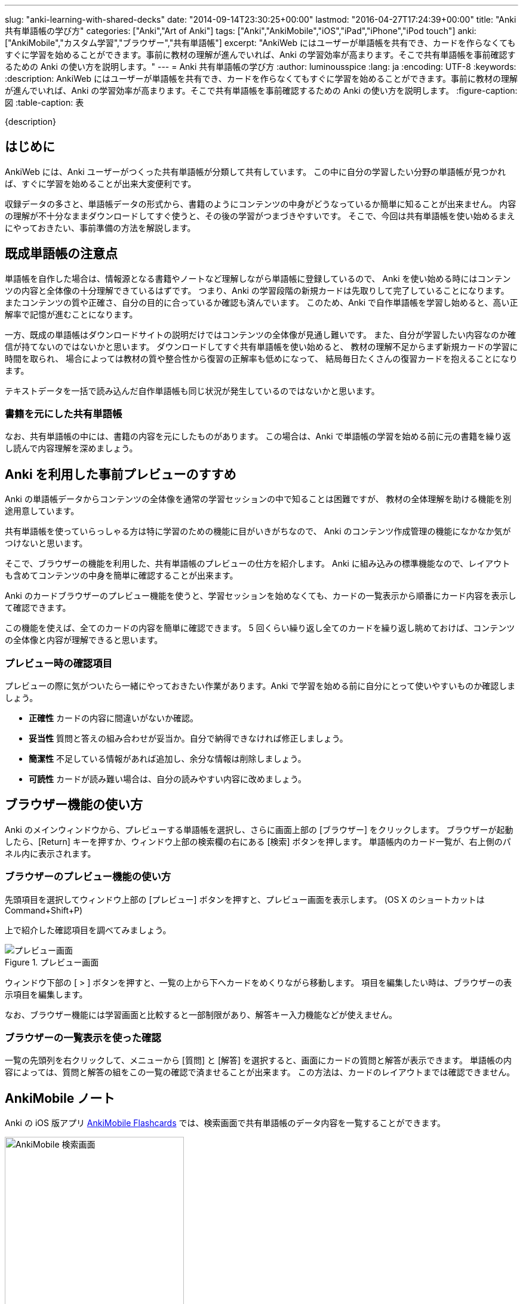 ---
slug: "anki-learning-with-shared-decks"
date: "2014-09-14T23:30:25+00:00"
lastmod: "2016-04-27T17:24:39+00:00"
title: "Anki 共有単語帳の学び方"
categories: ["Anki","Art of Anki"]
tags: ["Anki","AnkiMobile","iOS","iPad","iPhone","iPod touch"]
anki: ["AnkiMobile","カスタム学習","ブラウザー","共有単語帳"]
excerpt: "AnkiWeb にはユーザーが単語帳を共有でき、カードを作らなくてもすぐに学習を始めることができます。事前に教材の理解が進んでいれば、Anki の学習効率が高まります。そこで共有単語帳を事前確認するための Anki の使い方を説明します。"
---
= Anki 共有単語帳の学び方
:author: luminousspice
:lang: ja
:encoding: UTF-8
:keywords:
:description: AnkiWeb にはユーザーが単語帳を共有でき、カードを作らなくてもすぐに学習を始めることができます。事前に教材の理解が進んでいれば、Anki の学習効率が高まります。そこで共有単語帳を事前確認するための Anki の使い方を説明します。
:figure-caption: 図
:table-caption: 表

////
http://rightstuff.luminousspice.com/anki-learning-with-shared-decks/
////

{description}

== はじめに

AnkiWeb には、Anki ユーザーがつくった共有単語帳が分類して共有しています。
この中に自分の学習したい分野の単語帳が見つかれば、すぐに学習を始めることが出来大変便利です。

収録データの多さと、単語帳データの形式から、書籍のようにコンテンツの中身がどうなっているか簡単に知ることが出来ません。
内容の理解が不十分なままダウンロードしてすぐ使うと、その後の学習がつまづきやすいです。
そこで、今回は共有単語帳を使い始めるまえにやっておきたい、事前準備の方法を解説します。

== 既成単語帳の注意点

単語帳を自作した場合は、情報源となる書籍やノートなど理解しながら単語帳に登録しているので、
Anki を使い始める時にはコンテンツの内容と全体像の十分理解できているはずです。
つまり、Anki の学習段階の新規カードは先取りして完了していることになります。
またコンテンツの質や正確さ、自分の目的に合っているか確認も済んでいます。
このため、Anki で自作単語帳を学習し始めると、高い正解率で記憶が進むことになります。

一方、既成の単語帳はダウンロードサイトの説明だけではコンテンツの全体像が見通し難いです。
また、自分が学習したい内容なのか確信が持てないのではないかと思います。
ダウンロードしてすぐ共有単語帳を使い始めると、
教材の理解不足からまず新規カードの学習に時間を取られ、
場合によっては教材の質や整合性から復習の正解率も低めになって、
結局毎日たくさんの復習カードを抱えることになります。

テキストデータを一括で読み込んだ自作単語帳も同じ状況が発生しているのではないかと思います。

=== 書籍を元にした共有単語帳

なお、共有単語帳の中には、書籍の内容を元にしたものがあります。
この場合は、Anki で単語帳の学習を始める前に元の書籍を繰り返し読んで内容理解を深めましょう。

== Anki を利用した事前プレビューのすすめ

Anki の単語帳データからコンテンツの全体像を通常の学習セッションの中で知ることは困難ですが、
教材の全体理解を助ける機能を別途用意しています。

共有単語帳を使っていらっしゃる方は特に学習のための機能に目がいきがちなので、
Anki のコンテンツ作成管理の機能になかなか気がつけないと思います。

そこで、ブラウザーの機能を利用した、共有単語帳のプレビューの仕方を紹介します。
Anki に組み込みの標準機能なので、レイアウトも含めてコンテンツの中身を簡単に確認することが出来ます。

Anki のカードブラウザーのプレビュー機能を使うと、学習セッションを始めなくても、カードの一覧表示から順番にカード内容を表示して確認できます。

この機能を使えば、全てのカードの内容を簡単に確認できます。
5 回くらい繰り返し全てのカードを繰り返し眺めておけば、コンテンツの全体像と内容が理解できると思います。


=== プレビュー時の確認項目

プレビューの際に気がついたら一緒にやっておきたい作業があります。Anki で学習を始める前に自分にとって使いやすいものか確認しましょう。

* *正確性* カードの内容に間違いがないか確認。
* *妥当性* 質問と答えの組み合わせが妥当か。自分で納得できなければ修正しましょう。
* *簡潔性* 不足している情報があれば追加し、余分な情報は削除しましょう。
* *可読性* カードが読み難い場合は、自分の読みやすい内容に改めましょう。

== ブラウザー機能の使い方

Anki のメインウィンドウから、プレビューする単語帳を選択し、さらに画面上部の [ブラウザー] をクリックします。
ブラウザーが起動したら、[Return] キーを押すか、ウィンドウ上部の検索欄の右にある [検索] ボタンを押します。
単語帳内のカード一覧が、右上側のパネル内に表示されます。

=== ブラウザーのプレビュー機能の使い方

先頭項目を選択してウィンドウ上部の [プレビュー] ボタンを押すと、プレビュー画面を表示します。
(OS X のショートカットは Command+Shift+P)

上で紹介した確認項目を調べてみましょう。

.プレビュー画面
image::/images/shared-decks-preview.png["プレビュー画面"]

ウィンドウ下部の [ &gt; ] ボタンを押すと、一覧の上から下へカードをめくりながら移動します。
項目を編集したい時は、ブラウザーの表示項目を編集します。

なお、ブラウザー機能には学習画面と比較すると一部制限があり、解答キー入力機能などが使えません。

=== ブラウザーの一覧表示を使った確認

一覧の先頭列を右クリックして、メニューから [質問] と [解答] を選択すると、画面にカードの質問と解答が表示できます。
単語帳の内容によっては、質問と解答の組をこの一覧の確認で済ませることが出来ます。
この方法は、カードのレイアウトまでは確認できません。

[[ankimobilenote]]

== AnkiMobile ノート

Anki の iOS 版アプリ https://geo.itunes.apple.com/jp/app/ankimobile-flashcards/id373493387?mt=8&at=11lGoS[AnkiMobile Flashcards] では、検索画面で共有単語帳のデータ内容を一覧することができます。

.AnkiMobile 検索画面
image::/images/find.png["AnkiMobile 検索画面", width="300"]

プレビュー機能も持っているのですが、PC 版のように一覧表示の内容を順番に移動する機能がありません。

=== 保留と延期機能を活用したプレビューの概要

AnkiMobile 用に学習画面上で保留と延期機能を使ったプレビュー方法を紹介します。

.プレビュー方法の手順
. 新規カードの一日の上限を共有単語帳のカード全てを表示するように指定します。
. 学習画面のタップジェスチャを左1/3に延期 (Bury Note)、右1/3に保留 (Suspend Note)を設定します。
. カードを表示しながら内容を確認し、利用するカードは [延期 (左タップ)]、使わないカードは [保留 (右タップ)] に設定します。
. 学習画面のタップジェスチャを元に戻します。
. 新規カードの一日の上限を元に戻します。
. 延期を解除 (Unbury Deck) します。

=== 新規カードの一日の上限を変更 (1, 5)

Tools 画面から [Study Options] を選択し、[NEW CARDS] の [Max new per day] を共有単語帳のカード枚数より大きい値に設定します。

.新規カードの一日の上限
image::/images/am-studyoption.png[新規カードの一日の上限,width="300"]

=== タップジェスチャの設定 (2, 4)

環境設定から [Review] - [Taps] を選択し [WHEN ANSWER SHOWN] 項目で指定します。

.環境設定画面 タップ
image::/images/am-preference-tap.png["環境設定画面 タップ",width="300"]

解答を表示した時の画面にアクションを割り当てます。

.画面タップに割り当てるアクション
[frame="topbot",options="header"]
|===
|指定項目|設定内容
|Top Left, Mid Left, Bottom Left|Answer Again -> Bury Note
|Top Right, Mid Right, Bottom Right|Answer Good -> Suspend Note
|===

=== カードの振り分け (3)

振り分けの方法は、普段の学習と同じ要領でカードの解答を表示します。必要なカードだけ、画面左をタップし、不要なものは画面右をタップします。

書き込みが必要な場合は、画面上 [Edit] ボタンから編集画面に移ります。

画面下の評価ボタンは使いません。

.プレビュー中のアクション配置
image::/images/shared-decks-am-preview.png[プレビュー中のアクション配置,width="300"]

=== 延期を解除 (6)

Tools 画面から [More] - [Unbury Deck] を選択して作業します。
これで、延期したカードは学習可能になり、保留状態のカードと分離できます。

=== カスタム学習プレビュー機能について

AnkiMobile のカスタム学習には、新規カードのプレビュー機能があり、初出ではこの機能を使って説明しました。
現行のバージョンの AnkiMobile では、遡る日数が 31 日以上入力できなくなっています。この日数は、今使っている AnkiMobile に読み込んだ日付ではなく、オリジナルのカードを作成した日付になります。

ほとんどの共有単語帳は、原著者が作成してから一か月以上経っているでしょうから、カスタム学習を利用する方法は使えなくなりました。そこで、代替策を新たに考えて紹介しました。

== おわりに

共有単語帳はダウンロードしたらすぐ学習を始められる利便性は捨て難いです。
AnkiWeb に収録しているたくさんの単語帳が Anki の強みであることは疑いないです。

覚えようとする事柄の事前によく調べておくと、効果的に Anki 学習が進められます。
この便利な共有単語帳を使い切るには、すこし準備作業が必要ですが、Anki はそのための機能も用意しています。

== 更新情報

2014/09/14: 初出

2016/04/27: 追加 AnkiMobile 2.0.21 対応
